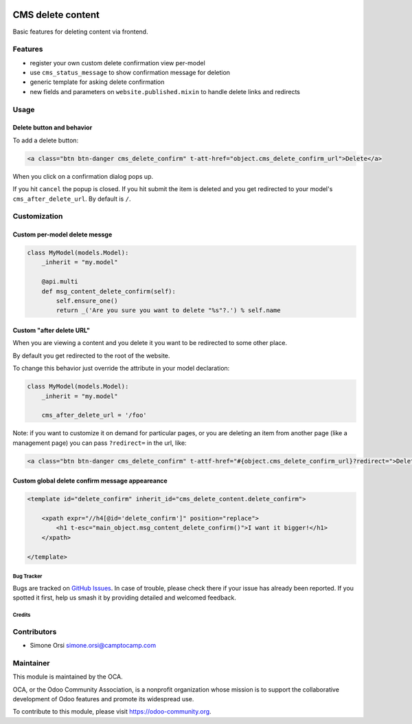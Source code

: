 .. image:: https://img.shields.io/badge/licence-lgpl--3-blue.svg
   :target: http://www.gnu.org/licenses/LGPL-3.0-standalone.html
   :alt: License: LGPL-3

==================
CMS delete content
==================

Basic features for deleting content via frontend.

Features
--------

-  register your own custom delete confirmation view per-model
-  use ``cms_status_message`` to show confirmation message for deletion
-  generic template for asking delete confirmation
-  new fields and parameters on ``website.published.mixin`` to handle
   delete links and redirects

Usage
-----

Delete button and behavior
~~~~~~~~~~~~~~~~~~~~~~~~~~

To add a delete button:

.. code:: html

    <a class="btn btn-danger cms_delete_confirm" t-att-href="object.cms_delete_confirm_url">Delete</a>

When you click on a confirmation dialog pops up.

If you hit ``cancel`` the popup is closed. If you hit submit the item is
deleted and you get redirected to your model's ``cms_after_delete_url``.
By default is ``/``.

Customization
-------------

Custom per-model delete messge
~~~~~~~~~~~~~~~~~~~~~~~~~~~~~~

.. code:: python

    class MyModel(models.Model):
        _inherit = "my.model"

        @api.multi
        def msg_content_delete_confirm(self):
            self.ensure_one()
            return _('Are you sure you want to delete "%s"?.') % self.name

Custom "after delete URL"
~~~~~~~~~~~~~~~~~~~~~~~~~

When you are viewing a content and you delete it you want to be
redirected to some other place.

By default you get redirected to the root of the website.

To change this behavior just override the attribute in your model
declaration:

.. code:: python

    class MyModel(models.Model):
        _inherit = "my.model"

        cms_after_delete_url = '/foo'

Note: if you want to customize it on demand for particular pages, or you
are deleting an item from another page (like a management page) you can
pass ``?redirect=`` in the url, like:

.. code:: html

    <a class="btn btn-danger cms_delete_confirm" t-attf-href="#{object.cms_delete_confirm_url}?redirect=">Delete</a>

Custom global delete confirm message appeareance
~~~~~~~~~~~~~~~~~~~~~~~~~~~~~~~~~~~~~~~~~~~~~~~~

.. code:: xml

    <template id="delete_confirm" inherit_id="cms_delete_content.delete_confirm">

        <xpath expr="//h4[@id='delete_confirm']" position="replace">
            <h1 t-esc="main_object.msg_content_delete_confirm()">I want it bigger!</h1>
        </xpath>

    </template>


Bug Tracker
===========

Bugs are tracked on `GitHub Issues <https://github.com/OCA/website-cms/issues>`_.
In case of trouble, please check there if your issue has already been reported.
If you spotted it first, help us smash it
by providing detailed and welcomed feedback.


Credits
=======

Contributors
------------

-  Simone Orsi simone.orsi@camptocamp.com

Maintainer
----------


.. image:: https://odoo-community.org/logo.png
   :alt: Odoo Community Association
   :target: https://odoo-community.org


This module is maintained by the OCA.

OCA, or the Odoo Community Association, is a nonprofit organization
whose mission is to support the collaborative development of Odoo
features and promote its widespread use.

To contribute to this module, please visit https://odoo-community.org.
